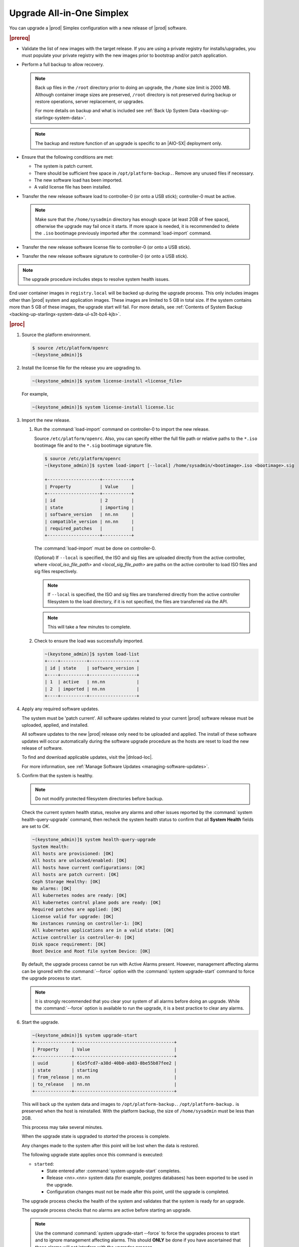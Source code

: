 
.. nfq1592854955302
.. _upgrading-all-in-one-simplex:

==========================
Upgrade All-in-One Simplex
==========================

You can upgrade a |prod| Simplex configuration with a new release of |prod|
software.

.. rubric:: |prereq|


.. _upgrading-all-in-one-simplex-ul-ezb-b11-cx:

-   Validate the list of new images with the target release. If you are using a
    private registry for installs/upgrades, you must populate your private
    registry with the new images prior to bootstrap and/or patch application.

-   Perform a full backup to allow recovery.

    .. note::

       Back up files in the ``/root`` directory prior to doing an upgrade, the
       ``/home`` size limit is 2000 MB. Although container image sizes are
       preserved, ``/root`` directory is not preserved during backup or restore
       operations, server replacement, or upgrades.

       For more details on backup and what is included see :ref:`Back Up System
       Data <backing-up-starlingx-system-data>`.

    .. note::

       The backup and restore function of an upgrade is specific to an |AIO-SX|
       deployment only.

-   Ensure that the following conditions are met:

    -   The system is patch current.

    -   There should be sufficient free space in ``/opt/platform-backup.``.
        Remove any unused files if necessary.

    -   The new software load has been imported.

    -   A valid license file has been installed.

-   Transfer the new release software load to controller-0 (or onto a USB
    stick); controller-0 must be active.

    .. note::

        Make sure that the ``/home/sysadmin`` directory has enough space (at
        least 2GB of free space), otherwise the upgrade may fail once it starts.
        If more space is needed, it is recommended to delete the ``.iso``
        bootimage previously imported after the :command:`load-import`
        command.

-   Transfer the new release software license file to controller-0 (or onto a
    USB stick).

-   Transfer the new release software signature to controller-0 (or onto a USB
    stick).

.. note::
    The upgrade procedure includes steps to resolve system health issues.

End user container images in ``registry.local`` will be backed up during the
upgrade process. This only includes images other than |prod| system and
application images. These images are limited to 5 GB in total size. If the
system contains more than 5 GB of these images, the upgrade start will fail.
For more details, see :ref:`Contents of System Backup
<backing-up-starlingx-system-data-ul-s3t-bz4-kjb>`.

.. rubric:: |proc|

#.  Source the platform environment.

    .. code-block:: none

        $ source /etc/platform/openrc
        ~(keystone_admin)]$

#.  Install the license file for the release you are upgrading to.

    .. code-block:: none

        ~(keystone_admin)]$ system license-install <license_file>

    For example,

    .. code-block:: none

        ~(keystone_admin)]$ system license-install license.lic

#.  Import the new release.

    #.  Run the :command:`load-import` command on controller-0 to import
        the new release.

        Source ``/etc/platform/openrc``. Also, you can specify either the
        full file path or relative paths to the ``*.iso`` bootimage file and to
        the ``*.sig`` bootimage signature file.

        .. code-block:: none

            $ source /etc/platform/openrc
            ~(keystone_admin)]$ system load-import [--local] /home/sysadmin/<bootimage>.iso <bootimage>.sig

            +--------------------+-----------+
            | Property           | Value     |
            +--------------------+-----------+
            | id                 | 2         |
            | state              | importing |
            | software_version   | nn.nn     |
            | compatible_version | nn.nn     |
            | required_patches   |           |
            +--------------------+-----------+

        The :command:`load-import` must be done on controller-0.

        (Optional) If ``--local`` is specified, the ISO and sig files are
        uploaded directly from the active controller, where `<local_iso_file_path>`
        and `<local_sig_file_path>` are paths on the active controller to load
        ISO files and sig files respectively.

        .. note::

            If ``--local`` is specified, the ISO and sig files are transferred
            directly from the active controller filesystem to the load directory,
            if it is not specified, the files are transferred via the API.

        .. note::
            This will take a few minutes to complete.

    #.  Check to ensure the load was successfully imported.

        .. code-block:: none

            ~(keystone_admin)]$ system load-list
            +----+----------+------------------+
            | id | state    | software_version |
            +----+----------+------------------+
            | 1  | active   | nn.nn            |
            | 2  | imported | nn.nn            |
            +----+----------+------------------+

#.  Apply any required software updates.

    The system must be 'patch current'. All software updates related to your
    current |prod| software release must be uploaded, applied, and installed.

    All software updates to the new |prod| release only need to be uploaded
    and applied. The install of these software updates will occur automatically
    during the software upgrade procedure as the hosts are reset to load the
    new release of software.

    To find and download applicable updates, visit the |dnload-loc|.

    For more information, see :ref:`Manage Software Updates
    <managing-software-updates>`.

#.  Confirm that the system is healthy.

    .. note::
        Do not modify protected filesystem directories before backup.

    Check the current system health status, resolve any alarms and other issues
    reported by the :command:`system health-query-upgrade` command, then
    recheck the system health status to confirm that all **System Health**
    fields are set to *OK*.

    .. code-block:: none

        ~(keystone_admin)]$ system health-query-upgrade
        System Health:
        All hosts are provisioned: [OK]
        All hosts are unlocked/enabled: [OK]
        All hosts have current configurations: [OK]
        All hosts are patch current: [OK]
        Ceph Storage Healthy: [OK]
        No alarms: [OK]
        All kubernetes nodes are ready: [OK]
        All kubernetes control plane pods are ready: [OK]
        Required patches are applied: [OK]
        License valid for upgrade: [OK]
        No instances running on controller-1: [OK]
        All kubernetes applications are in a valid state: [OK]
        Active controller is controller-0: [OK]
        Disk space requirement: [OK]
        Boot Device and Root file system Device: [OK]

    By default, the upgrade process cannot be run with Active Alarms present.
    However, management affecting alarms can be ignored with the
    :command:`--force` option with the :command:`system upgrade-start` command
    to force the upgrade process to start.

    .. note::
        It is strongly recommended that you clear your system of all
        alarms before doing an upgrade. While the :command:`--force` option is
        available to run the upgrade, it is a best practice to clear any
        alarms.

#.  Start the upgrade.

    .. code-block:: none

        ~(keystone_admin)]$ system upgrade-start
        +--------------+--------------------------------------+
        | Property     | Value                                |
        +--------------+--------------------------------------+
        | uuid         | 61e5fcd7-a38d-40b0-ab83-8be55b87fee2 |
        | state        | starting                             |
        | from_release | nn.nn                                |
        | to_release   | nn.nn                                |
        +--------------+--------------------------------------+

    This will back up the system data and images to ``/opt/platform-backup.``.
    ``/opt/platform-backup.`` is preserved when the host is reinstalled. With the
    platform backup, the size of ``/home/sysadmin`` must be less than 2GB.

    This process may take several minutes.

    When the upgrade state is upgraded to *started* the process is complete.

    Any changes made to the system after this point will be lost when the data
    is restored.

    The following upgrade state applies once this command is executed:

    -   ``started``:

        -   State entered after :command:`system upgrade-start` completes.

        -   Release <nn>.<nn> system data (for example, postgres databases) has
            been exported to be used in the upgrade.

        -   Configuration changes must not be made after this point, until the
            upgrade is completed.

    The upgrade process checks the health of the system and validates that the
    system is ready for an upgrade.

    The upgrade process checks that no alarms are active before starting an
    upgrade.

    .. note::

        Use the command :command:`system upgrade-start --force` to force the
        upgrades process to start and to ignore management affecting alarms.
        This should **ONLY** be done if you have ascertained that these alarms
        will not interfere with the upgrades process.

#.  Check the upgrade state.

    .. code-block:: none

        ~(keystone_admin)]$ system upgrade-show
        +--------------+--------------------------------------+
        | Property     | Value                                |
        +--------------+--------------------------------------+
        | uuid         | 61e5fcd7-a38d-40b0-ab83-8be55b87fee2 |
        | state        | started                              |
        | from_release | nn.nn                                |
        | to_release   | nn.nn                                |
        +--------------+--------------------------------------+

    Ensure the upgrade state is *started*. It will take several minutes to
    transition to the *started* state.

#.  (Optional) Copy the upgrade data from the system to an alternate safe
    location (such as a USB drive or remote server).

    The upgrade data is located under ``/opt/platform-backup``. Example file names
    are:

    **lost+found upgrade_data_2020-06-23T033950\_61e5fcd7-a38d-40b0-ab83-8be55b87fee2.tgz**

    .. code-block:: none

        ~(keystone_admin)]$ ls /opt/platform-backup/

#.  Lock controller-0.

    .. code-block:: none

        ~(keystone_admin)]$ system host-lock controller-0

#.  Upgrade controller-0.

    This is the point of no return. All data except ``/opt/platform-backup/``
    will be erased from the system. This will wipe the ``rootfs`` and reboot the
    host. The new release must then be manually installed (via network or
    USB).

    .. code-block:: none

        ~(keystone_admin)]$ system host-upgrade controller-0
        WARNING: THIS OPERATION WILL COMPLETELY ERASE ALL DATA FROM THE SYSTEM.
        Only proceed once the system data has been copied to another system.
        Are you absolutely sure you want to continue?  [yes/N]: yes

#.  Install the new release of |prod-long| Simplex software via network or USB.

#.  Verify and configure IP connectivity. External connectivity is required to
    run the Ansible upgrade playbook. The |prod-long| boot image will |DHCP| out
    all interfaces so the server may have obtained an IP address and have
    external IP connectivity if a |DHCP| server is present in your environment.
    Verify this using the :command:`ip addr` command. Otherwise, manually
    configure an IP address and default IP route.

#.  Restore the upgrade data.

    .. code-block:: none

        ~(keystone_admin)]$ ansible-playbook /usr/share/ansible/stx-ansible/playbooks/upgrade_platform.yml

    Once the host has installed the new load, this will restore the upgrade
    data and migrate it to the new load.

    The playbook can be run locally or remotely and must be provided with the
    following parameter:

    ``ansible_become_pass``
       The ansible playbook will check ``/home/sysadmin/<hostname\>.yml`` for
       these user configuration override files for hosts. For example, if
       running ansible locally, ``/home/sysadmin/localhost.yml``.

    By default the playbook will search for the upgrade data file under
    ``/opt/platform-backup``. If required, use the ``upgrade_data_file``
    parameter to specify the path to the ``upgrade_data``.

    .. note::
        This playbook does not support replay.

    .. note::
        This can take more than one hour to complete.

    Once the data restoration is complete the upgrade state will be set to
    *upgrading-hosts*.

#.  Check the status of the upgrade.

    .. code-block:: none

        ~(keystone_admin)]$ system upgrade-show
        +--------------+--------------------------------------+
        | Property     | Value                                |
        +--------------+--------------------------------------+
        | uuid         | 61e5fcd7-a38d-40b0-ab83-8be55b87fee2 |
        | state        | upgrading-hosts                      |
        | from_release | nn.nn                                |
        | to_release   | nn.nn                                |
        +--------------+--------------------------------------+

#.  Unlock controller-0.

    .. code-block:: none

        ~(keystone_admin)]$ system host-unlock controller-0

    This step is required only for Simplex systems that are not a subcloud.

#.  Activate the upgrade.

    During the running of the :command:`upgrade-activate` command, new
    configurations are applied to the controller. 250.001 (**hostname
    Configuration is out-of-date**) alarms are raised and then cleared as the
    configuration is applied. The upgrade state goes from *activating* to
    *activation-complete* once this is done.

    .. code-block:: none

        ~(keystone_admin)]$ system upgrade-activate
        +--------------+--------------------------------------+
        | Property     | Value                                |
        +--------------+--------------------------------------+
        | uuid         | 61e5fcd7-a38d-40b0-ab83-8be55b87fee2 |
        | state        | activating                           |
        | from_release | nn.nn                                |
        | to_release   | nn.nn                                |
        +--------------+--------------------------------------+

    The following states apply when this command is executed.

    ``activation-requested``
        State entered when :command:`system upgrade-activate` is executed.

    ``activating``
        State entered when we have started activating the upgrade by applying
        new configurations to the controller and compute hosts.

    ``activating-hosts``
        State entered when applying host-specific configurations. This state is
        entered only if needed.

    ``activation-complete``
        State entered when new configurations have been applied to all
        controller and compute hosts.


    #.  Check the status of the upgrade again to see it has reached
        ``activation-complete``.


    .. code-block:: none

        ~(keystone_admin)]$ system upgrade-show
        +--------------+--------------------------------------+
        | Property     | Value                                |
        +--------------+--------------------------------------+
        | uuid         | 61e5fcd7-a38d-40b0-ab83-8be55b87fee2 |
        | state        | activation-complete                  |
        | from_release | nn.nn                                |
        | to_release   | nn.nn                                |
        +--------------+--------------------------------------+

    .. note::
        This can take more than half an hour to complete.

    **activation-failed**
        Check ``/var/log/sysinv.log`` for further information.

#.  Complete the upgrade.

    .. code-block:: none

        ~(keystone_admin)]$ system upgrade-complete
        +--------------+--------------------------------------+
        | Property     | Value                                |
        +--------------+--------------------------------------+
        | uuid         | 61e5fcd7-a38d-40b0-ab83-8be55b87fee2 |
        | state        | completing                           |
        | from_release | nn.nn                                |
        | to_release   | nn.nn                                |
        +--------------+--------------------------------------+

#.  Delete the imported load.

    .. code-block:: none

        ~(keystone_admin)]$ system load-list
        +----+----------+------------------+
        | id | state    | software_version |
        +----+----------+------------------+
        | 1  | imported | nn.nn            |
        | 2  | active   | nn.nn            |
        +----+----------+------------------+

        ~(keystone_admin)]$ system load-delete 1
        Deleted load: load 1

.. only:: partner

   .. include:: /_includes/upgrading-all-in-one-simplex.rest
       :start-after: upgradeAIO-begin
       :end-before: upgradeAIO-end
